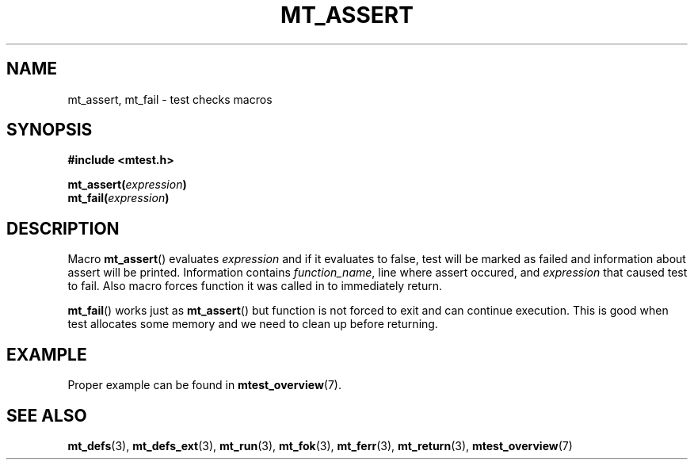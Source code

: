 .TH "MT_ASSERT" "3" "19 Oct 2017 (v0.2.0)" "bofc.pl"

.SH NAME
mt_assert, mt_fail - test checks macros

.SH SYNOPSIS
.B #include <mtest.h>
.sp
.BI "mt_assert(" expression ")"
.br
.BI "mt_fail(" expression ")"
.sp

.SH DESCRIPTION
Macro \fBmt_assert\fR() evaluates \fIexpression\fR and if it evaluates to false,
test will be marked as failed and information about assert will be printed.
Information contains \fIfunction_name\fR, line where assert occured, and
\fIexpression\fR that caused test to fail. Also macro forces function it was
called in to immediately return.

\fBmt_fail\fR() works just as \fBmt_assert\fR() but function is not forced to
exit and can continue execution. This is good when test allocates some memory
and we need to clean up before returning.

.SH EXAMPLE

Proper example can be found in \fBmtest_overview\fR(7).

.SH "SEE ALSO"
.BR mt_defs (3),
.BR mt_defs_ext (3),
.BR mt_run (3),
.BR mt_fok (3),
.BR mt_ferr (3),
.BR mt_return (3),
.BR mtest_overview (7)
